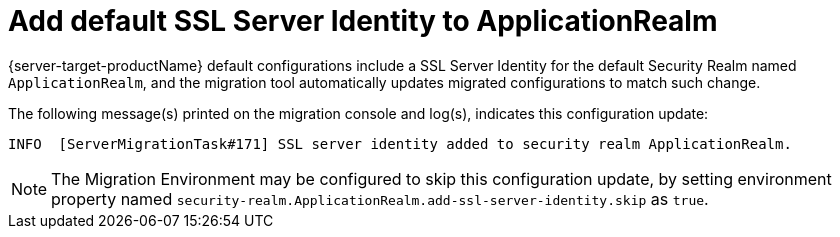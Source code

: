 = Add default SSL Server Identity to ApplicationRealm

{server-target-productName} default configurations include a SSL Server Identity for the default Security Realm named `ApplicationRealm`, and the migration tool automatically updates migrated configurations to match such change.

The following message(s) printed on the migration console and log(s), indicates this configuration update:

[source,options="nowrap"]
----
INFO  [ServerMigrationTask#171] SSL server identity added to security realm ApplicationRealm.
----

NOTE: The Migration Environment may be configured to skip this configuration update, by setting environment property named `security-realm.ApplicationRealm.add-ssl-server-identity.skip` as `true`.